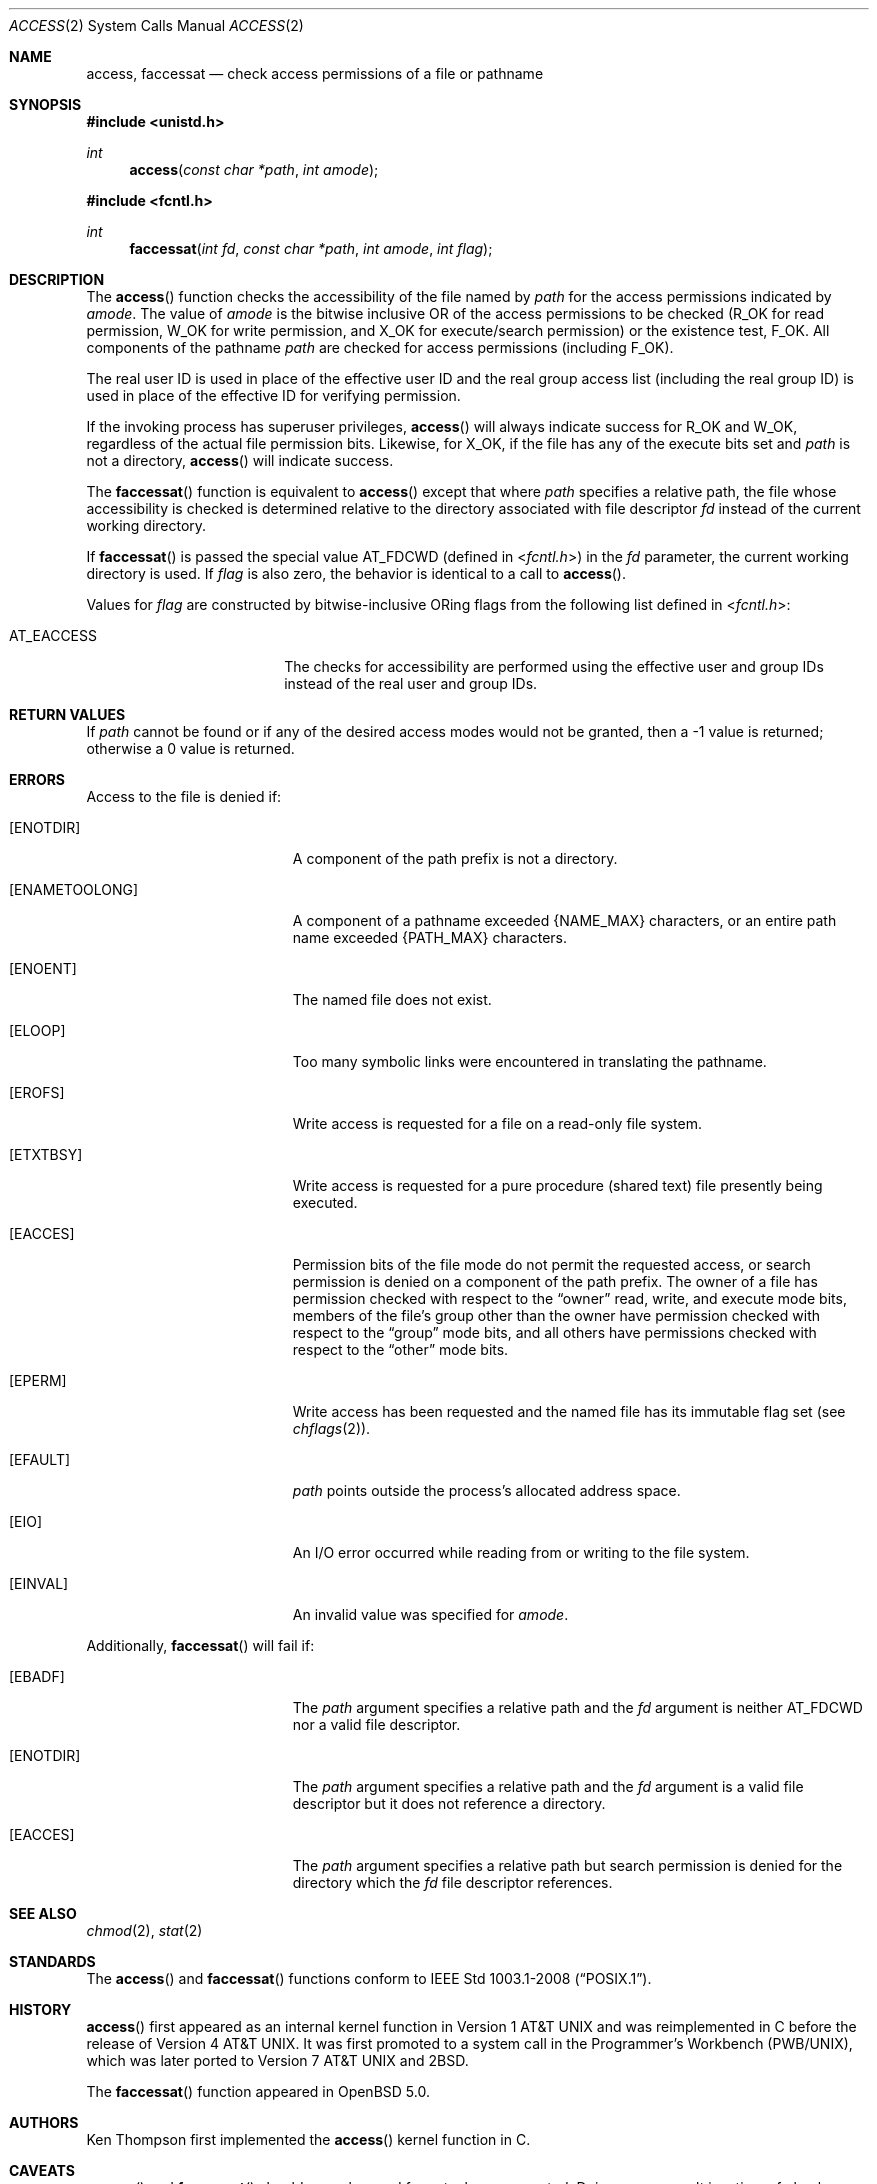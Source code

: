 .\"	$OpenBSD: src/lib/libc/sys/access.2,v 1.20 2013/03/30 06:44:44 guenther Exp $
.\"	$NetBSD: access.2,v 1.7 1995/02/27 12:31:44 cgd Exp $
.\"
.\" Copyright (c) 1980, 1991, 1993
.\"	The Regents of the University of California.  All rights reserved.
.\"
.\" Redistribution and use in source and binary forms, with or without
.\" modification, are permitted provided that the following conditions
.\" are met:
.\" 1. Redistributions of source code must retain the above copyright
.\"    notice, this list of conditions and the following disclaimer.
.\" 2. Redistributions in binary form must reproduce the above copyright
.\"    notice, this list of conditions and the following disclaimer in the
.\"    documentation and/or other materials provided with the distribution.
.\" 3. Neither the name of the University nor the names of its contributors
.\"    may be used to endorse or promote products derived from this software
.\"    without specific prior written permission.
.\"
.\" THIS SOFTWARE IS PROVIDED BY THE REGENTS AND CONTRIBUTORS ``AS IS'' AND
.\" ANY EXPRESS OR IMPLIED WARRANTIES, INCLUDING, BUT NOT LIMITED TO, THE
.\" IMPLIED WARRANTIES OF MERCHANTABILITY AND FITNESS FOR A PARTICULAR PURPOSE
.\" ARE DISCLAIMED.  IN NO EVENT SHALL THE REGENTS OR CONTRIBUTORS BE LIABLE
.\" FOR ANY DIRECT, INDIRECT, INCIDENTAL, SPECIAL, EXEMPLARY, OR CONSEQUENTIAL
.\" DAMAGES (INCLUDING, BUT NOT LIMITED TO, PROCUREMENT OF SUBSTITUTE GOODS
.\" OR SERVICES; LOSS OF USE, DATA, OR PROFITS; OR BUSINESS INTERRUPTION)
.\" HOWEVER CAUSED AND ON ANY THEORY OF LIABILITY, WHETHER IN CONTRACT, STRICT
.\" LIABILITY, OR TORT (INCLUDING NEGLIGENCE OR OTHERWISE) ARISING IN ANY WAY
.\" OUT OF THE USE OF THIS SOFTWARE, EVEN IF ADVISED OF THE POSSIBILITY OF
.\" SUCH DAMAGE.
.\"
.\"     @(#)access.2	8.2 (Berkeley) 4/1/94
.\"
.Dd $Mdocdate: January 15 2012 $
.Dt ACCESS 2
.Os
.Sh NAME
.Nm access ,
.Nm faccessat
.Nd check access permissions of a file or pathname
.Sh SYNOPSIS
.Fd #include <unistd.h>
.Ft int
.Fn access "const char *path" "int amode"
.Fd #include <fcntl.h>
.Ft int
.Fn faccessat "int fd" "const char *path" "int amode" "int flag"
.Sh DESCRIPTION
The
.Fn access
function checks the accessibility of the file named by
.Fa path
for the access permissions indicated by
.Fa amode .
The value of
.Fa amode
is the bitwise inclusive
.Tn OR
of the access permissions to be checked
.Pf ( Dv R_OK
for read permission,
.Dv W_OK
for write permission, and
.Dv X_OK
for execute/search permission) or the existence test,
.Dv F_OK .
All components of the pathname
.Fa path
are checked for access permissions (including
.Dv F_OK ) .
.Pp
The real user ID is used in place of the effective user ID
and the real group access list
(including the real group ID) is
used in place of the effective ID for verifying permission.
.Pp
If the invoking process has superuser privileges,
.Fn access
will always indicate success for
.Dv R_OK
and
.Dv W_OK ,
regardless of the actual file permission bits.
Likewise, for
.Dv X_OK ,
if the file has any of the execute bits set and
.Fa path
is not a directory,
.Fn access
will indicate success.
.Pp
The
.Fn faccessat
function is equivalent to
.Fn access
except that where
.Fa path
specifies a relative path,
the file whose accessibility is checked is determined relative to
the directory associated with file descriptor
.Fa fd
instead of the current working directory.
.Pp
If
.Fn faccessat
is passed the special value
.Dv AT_FDCWD
(defined in
.In fcntl.h )
in the
.Fa fd
parameter, the current working directory is used.
If
.Fa flag
is also zero, the behavior is identical to a call to
.Fn access .
.Pp
Values for
.Fa flag
are constructed by bitwise-inclusive
.Tn OR Ns ing
flags from the following list defined in
.In fcntl.h :
.Pp
.Bl -tag -width AT_EACCESS -offset indent -compact
.It Dv AT_EACCESS
The checks for accessibility are performed using the effective user
and group IDs instead of the real user and group IDs.
.El
.Sh RETURN VALUES
If
.Fa path
cannot be found or if any of the desired access modes would not be granted,
then a \-1 value is returned; otherwise a 0 value is returned.
.Sh ERRORS
Access to the file is denied if:
.Bl -tag -width Er
.It Bq Er ENOTDIR
A component of the path prefix is not a directory.
.It Bq Er ENAMETOOLONG
A component of a pathname exceeded
.Dv {NAME_MAX}
characters, or an entire path name exceeded
.Dv {PATH_MAX}
characters.
.It Bq Er ENOENT
The named file does not exist.
.It Bq Er ELOOP
Too many symbolic links were encountered in translating the pathname.
.It Bq Er EROFS
Write access is requested for a file on a read-only file system.
.It Bq Er ETXTBSY
Write access is requested for a pure procedure (shared text)
file presently being executed.
.It Bq Er EACCES
Permission bits of the file mode do not permit the requested access,
or search permission is denied on a component of the path prefix.
The owner of a file has permission checked with respect to the
.Dq owner
read, write, and execute mode bits, members of the file's group other
than the owner have permission checked with respect to the
.Dq group
mode bits, and all others have permissions checked with respect to the
.Dq other
mode bits.
.It Bq Er EPERM
Write access has been requested and the named file has its immutable
flag set (see
.Xr chflags 2 ) .
.It Bq Er EFAULT
.Fa path
points outside the process's allocated address space.
.It Bq Er EIO
An I/O error occurred while reading from or writing to the file system.
.It Bq Er EINVAL
An invalid value was specified for
.Ar amode .
.El
.Pp
Additionally,
.Fn faccessat
will fail if:
.Bl -tag -width Er
.It Bq Er EBADF
The
.Fa path
argument specifies a relative path and the
.Fa fd
argument is neither
.Dv AT_FDCWD
nor a valid file descriptor.
.It Bq Er ENOTDIR
The
.Fa path
argument specifies a relative path and the
.Fa fd
argument is a valid file descriptor but it does not reference a directory.
.It Bq Er EACCES
The
.Fa path
argument specifies a relative path but search permission is denied
for the directory which the
.Fa fd
file descriptor references.
.El
.Sh SEE ALSO
.Xr chmod 2 ,
.Xr stat 2
.Sh STANDARDS
The
.Fn access
and
.Fn faccessat
functions conform to
.St -p1003.1-2008 .
.Sh HISTORY
.Fn access
first appeared as an internal kernel function in
.At v1
and was reimplemented in C before the release of
.At v4 .
It was first promoted to a system call in the Programmer's Workbench
(PWB/UNIX), which was later ported to
.At v7
and
.Bx 2 .
.Pp
The
.Fn faccessat
function appeared in
.Ox 5.0 .
.Sh AUTHORS
.An Ken Thompson
first implemented the
.Fn access
kernel function in C.
.Sh CAVEATS
.Fn access
and
.Fn faccessat
should never be used for actual access control.
Doing so can result in a time of check vs. time of use security hole.
